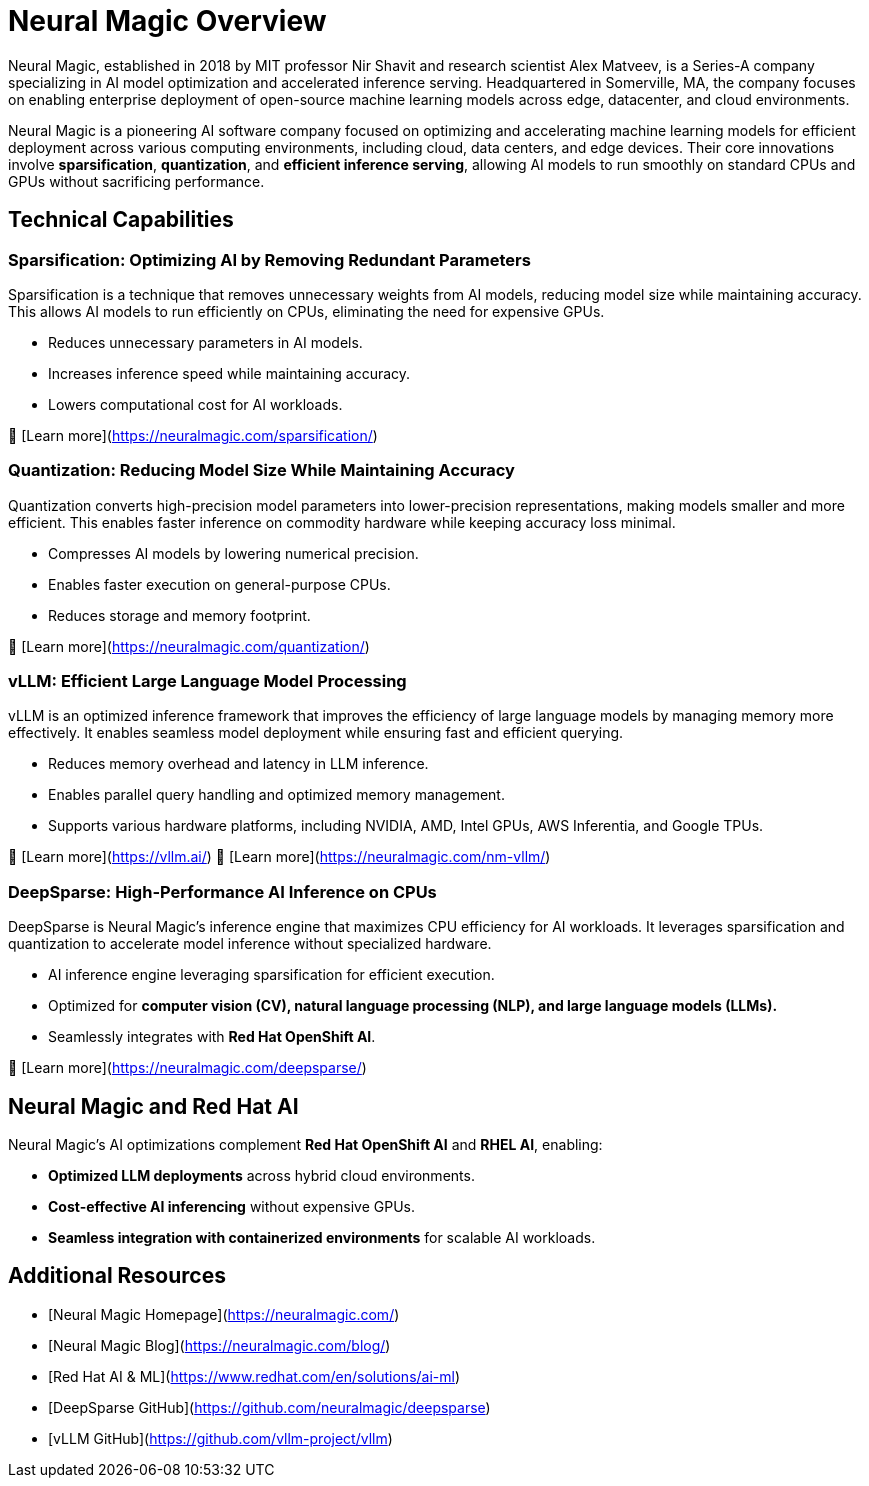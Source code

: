 # Neural Magic Overview

Neural Magic, established in 2018 by MIT professor Nir Shavit and research scientist Alex Matveev, is a Series-A company specializing in AI model optimization and accelerated inference serving. 
Headquartered in Somerville, MA, the company focuses on enabling enterprise deployment of open-source machine learning models across edge, datacenter, and cloud environments.

Neural Magic is a pioneering AI software company focused on optimizing and accelerating machine learning models for efficient deployment across various computing environments, including cloud, data centers, and edge devices. 
Their core innovations involve **sparsification**, **quantization**, and **efficient inference serving**, allowing AI models to run smoothly on standard CPUs and GPUs without sacrificing performance.

## Technical Capabilities

### Sparsification: Optimizing AI by Removing Redundant Parameters

Sparsification is a technique that removes unnecessary weights from AI models, reducing model size while maintaining accuracy. 
This allows AI models to run efficiently on CPUs, eliminating the need for expensive GPUs.

- Reduces unnecessary parameters in AI models.
- Increases inference speed while maintaining accuracy.
- Lowers computational cost for AI workloads.

🔗 [Learn more](https://neuralmagic.com/sparsification/)

### Quantization: Reducing Model Size While Maintaining Accuracy

Quantization converts high-precision model parameters into lower-precision representations, making models smaller and more efficient. 
This enables faster inference on commodity hardware while keeping accuracy loss minimal.

- Compresses AI models by lowering numerical precision.
- Enables faster execution on general-purpose CPUs.
- Reduces storage and memory footprint.

🔗 [Learn more](https://neuralmagic.com/quantization/)

### vLLM: Efficient Large Language Model Processing

vLLM is an optimized inference framework that improves the efficiency of large language models by managing memory more effectively. 
It enables seamless model deployment while ensuring fast and efficient querying.

- Reduces memory overhead and latency in LLM inference.
- Enables parallel query handling and optimized memory management.
- Supports various hardware platforms, including NVIDIA, AMD, Intel GPUs, AWS Inferentia, and Google TPUs.

🔗 [Learn more](https://vllm.ai/)
🔗 [Learn more](https://neuralmagic.com/nm-vllm/)

### DeepSparse: High-Performance AI Inference on CPUs

DeepSparse is Neural Magic’s inference engine that maximizes CPU efficiency for AI workloads. 
It leverages sparsification and quantization to accelerate model inference without specialized hardware.

- AI inference engine leveraging sparsification for efficient execution.
- Optimized for **computer vision (CV), natural language processing (NLP), and large language models (LLMs).**
- Seamlessly integrates with **Red Hat OpenShift AI**.

🔗 [Learn more](https://neuralmagic.com/deepsparse/)

## Neural Magic and Red Hat AI

Neural Magic’s AI optimizations complement **Red Hat OpenShift AI** and **RHEL AI**, enabling:

- **Optimized LLM deployments** across hybrid cloud environments.
- **Cost-effective AI inferencing** without expensive GPUs.
- **Seamless integration with containerized environments** for scalable AI workloads.

## Additional Resources

- [Neural Magic Homepage](https://neuralmagic.com/)
- [Neural Magic Blog](https://neuralmagic.com/blog/)
- [Red Hat AI & ML](https://www.redhat.com/en/solutions/ai-ml)
- [DeepSparse GitHub](https://github.com/neuralmagic/deepsparse)
- [vLLM GitHub](https://github.com/vllm-project/vllm)


